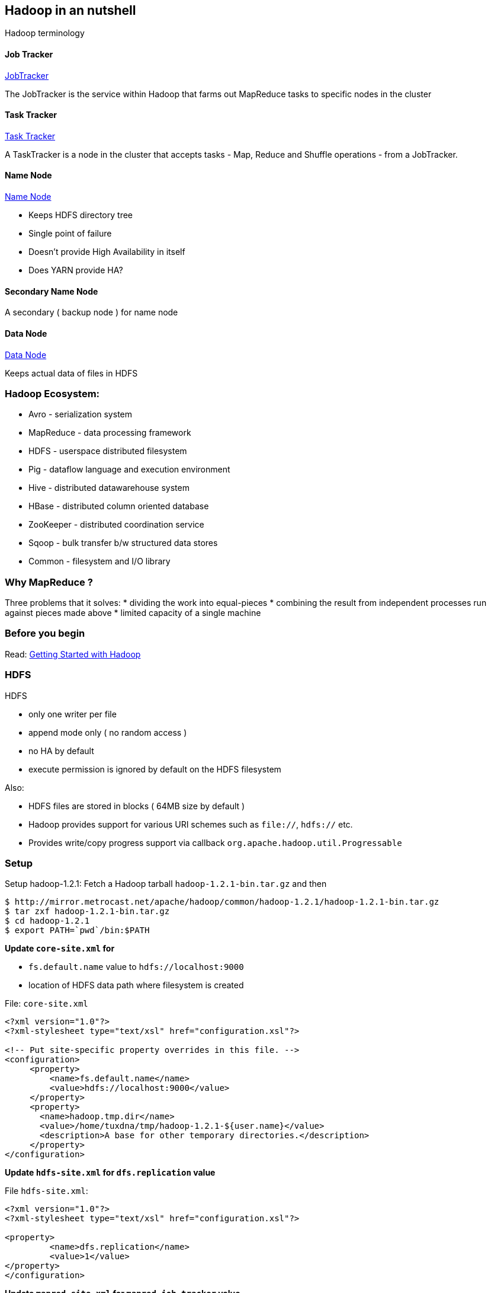 
[[hadoop-in-an-nutshell]]
Hadoop in an nutshell
---------------------

Hadoop terminology

[[job-tracker]]
Job Tracker
^^^^^^^^^^^

https://wiki.apache.org/hadoop/JobTracker[JobTracker]

The JobTracker is the service within Hadoop that farms out MapReduce
tasks to specific nodes in the cluster

[[task-tracker]]
Task Tracker
^^^^^^^^^^^^

https://wiki.apache.org/hadoop/TaskTracker[Task Tracker]

A TaskTracker is a node in the cluster that accepts tasks - Map, Reduce
and Shuffle operations - from a JobTracker.

[[name-node]]
Name Node
^^^^^^^^^

https://wiki.apache.org/hadoop/NameNode[Name Node]

* Keeps HDFS directory tree
* Single point of failure
* Doesn't provide High Availability in itself
* Does YARN provide HA?

[[secondary-name-node]]
Secondary Name Node
^^^^^^^^^^^^^^^^^^^

A secondary ( backup node ) for name node

[[data-node]]
Data Node
^^^^^^^^^

https://wiki.apache.org/hadoop/DataNode[Data Node]

Keeps actual data of files in HDFS

[[hadoop-ecosystem]]
Hadoop Ecosystem:
~~~~~~~~~~~~~~~~~

* Avro - serialization system
* MapReduce - data processing framework
* HDFS - userspace distributed filesystem
* Pig - dataflow language and execution environment
* Hive - distributed datawarehouse system
* HBase - distributed column oriented database
* ZooKeeper - distributed coordination service
* Sqoop - bulk transfer b/w structured data stores
* Common - filesystem and I/O library

[[why-mapreduce]]
Why MapReduce ?
~~~~~~~~~~~~~~~

Three problems that it solves: * dividing the work into equal-pieces *
combining the result from independent processes run against pieces made
above * limited capacity of a single machine

[[before-you-begin]]
Before you begin
~~~~~~~~~~~~~~~~

Read: https://wiki.apache.org/hadoop/GettingStartedWithHadoop[Getting
Started with Hadoop]

[[hdfs]]
HDFS
~~~~

HDFS

* only one writer per file
* append mode only ( no random access )
* no HA by default
* execute permission is ignored by default on the HDFS filesystem

Also:

* HDFS files are stored in blocks ( 64MB size by default )
* Hadoop provides support for various URI schemes such as `file://`,
`hdfs://` etc.
* Provides write/copy progress support via callback
`org.apache.hadoop.util.Progressable`

[[setup]]
Setup
~~~~~

Setup hadoop-1.2.1: Fetch a Hadoop tarball `hadoop-1.2.1-bin.tar.gz` and
then

---------------------------------------------------------------------------------------
$ http://mirror.metrocast.net/apache/hadoop/common/hadoop-1.2.1/hadoop-1.2.1-bin.tar.gz
$ tar zxf hadoop-1.2.1-bin.tar.gz
$ cd hadoop-1.2.1
$ export PATH=`pwd`/bin:$PATH
---------------------------------------------------------------------------------------

*Update `core-site.xml` for*

* `fs.default.name` value to `hdfs://localhost:9000`
* location of HDFS data path where filesystem is created

File: `core-site.xml`

-------------------------------------------------------------------------
<?xml version="1.0"?>
<?xml-stylesheet type="text/xsl" href="configuration.xsl"?>

<!-- Put site-specific property overrides in this file. -->
<configuration>
     <property>
         <name>fs.default.name</name>
         <value>hdfs://localhost:9000</value>
     </property>
     <property>
       <name>hadoop.tmp.dir</name>
       <value>/home/tuxdna/tmp/hadoop-1.2.1-${user.name}</value>
       <description>A base for other temporary directories.</description>
     </property>
</configuration>
-------------------------------------------------------------------------

*Update `hdfs-site.xml` for `dfs.replication` value*

File `hdfs-site.xml`:

-----------------------------------------------------------
<?xml version="1.0"?>
<?xml-stylesheet type="text/xsl" href="configuration.xsl"?>

<property>
         <name>dfs.replication</name>
         <value>1</value>
</property>
</configuration>
-----------------------------------------------------------

*Update `mapred-site.xml` for `mapred.job.tracker` value*

File `mapred-site.xml`:

-----------------------------------------------------------
<?xml version="1.0"?>
<?xml-stylesheet type="text/xsl" href="configuration.xsl"?>

<configuration>
<property>
         <name>mapred.job.tracker</name>
         <value>localhost:9101</value>
</property>
</configuration>
-----------------------------------------------------------

[[setup-the-hdfs-directory]]
Setup the HDFS directory
^^^^^^^^^^^^^^^^^^^^^^^^

Format the nodename

-----------------------
hadoop namenode -format
-----------------------

[[start-the-single-node-cluster]]
Start the single node cluster
~~~~~~~~~~~~~~~~~~~~~~~~~~~~~

------------------
$ bin/start-all.sh
------------------

Setup ssh-keys for passphrase-less login

---------------------------
$ ssh-copy-id localhost
$ hadoop namenode -format
$ start-all.sh
$ hadoop fs -put conf input
---------------------------

Now we can browse the files and track the jobs:

* http://localhost:50070/dfshealth.jsp[dfshealth.jsp]
* http://localhost:50030/jobtracker.jsp[jobtracker.jsp]

Run sample hadoop job

-----------------------------------------------------------------
$ hadoop fs -put conf/*.xml input
$ hadoop jar hadoop-examples-*.jar grep input output 'dfs[a-z.]+'
$ hadoop fs -cat output/*
1       dfs.replication
1       dfsadmin
-----------------------------------------------------------------

Deleting a folder on HDFS:

---------------------
hadoop fs -rmr wc-out
---------------------

Executing some other Job:

-------------------------------------------------------------------------
export HADOOP_CLASSPATH=/home/tuxdna/hadoop-book/ch02/target/ch02-3.0.jar
hadoop alice.WordCountDriver file:///path/to/input output/
-------------------------------------------------------------------------

To make a copy from one hadoop cluster to another, use `distcp` command.

[[har-files]]
HAR files
~~~~~~~~~

Create a hadoop archive

------------------------------------------------------------------------------------------------
$ hadoop fs -copyFromLocal alice-in-wonderland/ /user/tuxdna/
$ hadoop archive -archiveName alice.har -p /user/tuxdna  alice-in-wonderland /user/tuxdna
$ hadoop fs -ls alice.har
Found 4 items
-rw-r--r--   1 tuxdna supergroup          0 2014-03-07 19:03 /user/tuxdna/alice.har/_SUCCESS
-rw-r--r--   5 tuxdna supergroup       1407 2014-03-07 19:03 /user/tuxdna/alice.har/_index
-rw-r--r--   5 tuxdna supergroup         24 2014-03-07 19:03 /user/tuxdna/alice.har/_masterindex
-rw-r--r--   1 tuxdna supergroup     144346 2014-03-07 19:03 /user/tuxdna/alice.har/part-0
------------------------------------------------------------------------------------------------

Enlist archive contents

-----------------------------------------------------------------------------------------------------------------
$ hadoop fs -lsr har:///user/tuxdna/alice.har
drwxr-xr-x   - tuxdna supergroup          0 2014-03-07 19:02 /user/tuxdna/alice.har/alice-in-wonderland
-rw-r--r--   1 tuxdna supergroup      13867 2014-03-07 19:02 /user/tuxdna/alice.har/alice-in-wonderland/ch-06.txt
-rw-r--r--   1 tuxdna supergroup       9559 2014-03-07 19:02 /user/tuxdna/alice.har/alice-in-wonderland/ch-03.txt
-rw-r--r--   1 tuxdna supergroup      11459 2014-03-07 19:02 /user/tuxdna/alice.har/alice-in-wonderland/ch-01.txt
-rw-r--r--   1 tuxdna supergroup      11993 2014-03-07 19:02 /user/tuxdna/alice.har/alice-in-wonderland/ch-05.txt
-rw-r--r--   1 tuxdna supergroup      13878 2014-03-07 19:02 /user/tuxdna/alice.har/alice-in-wonderland/ch-04.txt
-rw-r--r--   1 tuxdna supergroup      12695 2014-03-07 19:02 /user/tuxdna/alice.har/alice-in-wonderland/ch-07.txt
-rw-r--r--   1 tuxdna supergroup      13663 2014-03-07 19:02 /user/tuxdna/alice.har/alice-in-wonderland/ch-08.txt
-rw-r--r--   1 tuxdna supergroup      12625 2014-03-07 19:02 /user/tuxdna/alice.har/alice-in-wonderland/ch-09.txt
-rw-r--r--   1 tuxdna supergroup      11535 2014-03-07 19:02 /user/tuxdna/alice.har/alice-in-wonderland/ch-10.txt
-rw-r--r--   1 tuxdna supergroup      10387 2014-03-07 19:02 /user/tuxdna/alice.har/alice-in-wonderland/ch-11.txt
-rw-r--r--   1 tuxdna supergroup      10996 2014-03-07 19:02 /user/tuxdna/alice.har/alice-in-wonderland/ch-02.txt
-rw-r--r--   1 tuxdna supergroup      11689 2014-03-07 19:02 /user/tuxdna/alice.har/alice-in-wonderland/ch-12.txt
-----------------------------------------------------------------------------------------------------------------

[[cluster-setup]]
Cluster Setup
~~~~~~~~~~~~~

Setting up a multi-node cluster:

http://www.michael-noll.com/tutorials/running-hadoop-on-ubuntu-linux-multi-node-cluster/[Running
Hadoop on Ubuntu Linux (Multi-Node Cluster)]

[[run-jobs]]
Run jobs
~~~~~~~~

Executing MapReduce Jobs:

------------------------------------------------------
HADOOP_USER_NAME=hduser
HADOOP_DIR=/home/hduser/hadoop-1.1.1
HADOOP_CLASSPATH=/tmp/target/ch02-3.0.jar
hadoop pirates.Driver pirates/input.txt pirates/output
------------------------------------------------------

[[web-ui]]
Web UI
~~~~~~

HDFS UI: http://localhost:50070/dfshealth.jsp[dfshealth.jsp]

JobTracker UI: http://localhost:50030/jobtracker.jsp[jobtracker.jsp]

[[references]]
References
----------

*
http://stackoverflow.com/questions/16296589/hadoop-job-tracker-cannot-start-up[hadoop
job tracker cannot start up]

